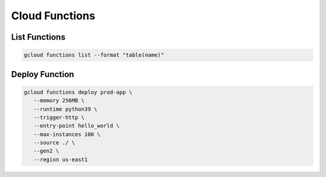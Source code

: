 Cloud Functions
===============

List Functions
--------------

.. code:: bash

   gcloud functions list --format "table(name)"

Deploy Function
---------------

.. code:: bash

   gcloud functions deploy prod-app \
      --memory 256MB \
      --runtime python39 \
      --trigger-http \
      --entry-point hello_world \
      --max-instances 100 \
      --source ./ \
      --gen2 \
      --region us-east1
